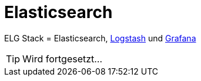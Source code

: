 = Elasticsearch
:linkattrs:
:toc:           macro
:toc-title:     Inhalt

ELG Stack = Elasticsearch, link:Logstash.adoc[Logstash] und link:Grafana.adoc[Grafana]

TIP: Wird fortgesetzt...

// End of ntpstats-ng/doc/de/doc/Elasticsearch.adoc
